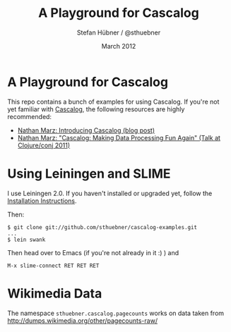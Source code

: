 #+TITLE:     A Playground for Cascalog
#+AUTHOR:    Stefan Hübner / @sthuebner
#+EMAIL:     sthuebner@googlemail.com
#+DATE:      March 2012

* A Playground for Cascalog

This repo contains a bunch of examples for using Cascalog. If you're
not yet familiar with [[https://github.com/nathanmarz/cascalog][Cascalog]], the following resources are highly
recommended:

+ [[http://nathanmarz.com/blog/introducing-cascalog-a-clojure-based-query-language-for-hado.html][Nathan Marz: Introducing Cascalog (blog post)]]
+ [[http://blip.tv/clojure/nathan-marz-cascalog-making-data-processing-fun-again-5970118][Nathan Marz: "Cascalog: Making Data Processing Fun Again" (Talk at Clojure/conj 2011)]]


* Using Leiningen and SLIME

I use Leiningen 2.0. If you haven't installed or upgraded yet, follow
the [[https://github.com/technomancy/leiningen/#installation][Installation Instructions]].

Then:
#+BEGIN_SRC shell
$ git clone git://github.com/sthuebner/cascalog-examples.git
...
$ lein swank
#+END_SRC

Then head over to Emacs (if you're not already in it :) ) and

: M-x slime-connect RET RET RET


* Wikimedia Data

The namespace =sthuebner.cascalog.pagecounts= works on data taken from
http://dumps.wikimedia.org/other/pagecounts-raw/
